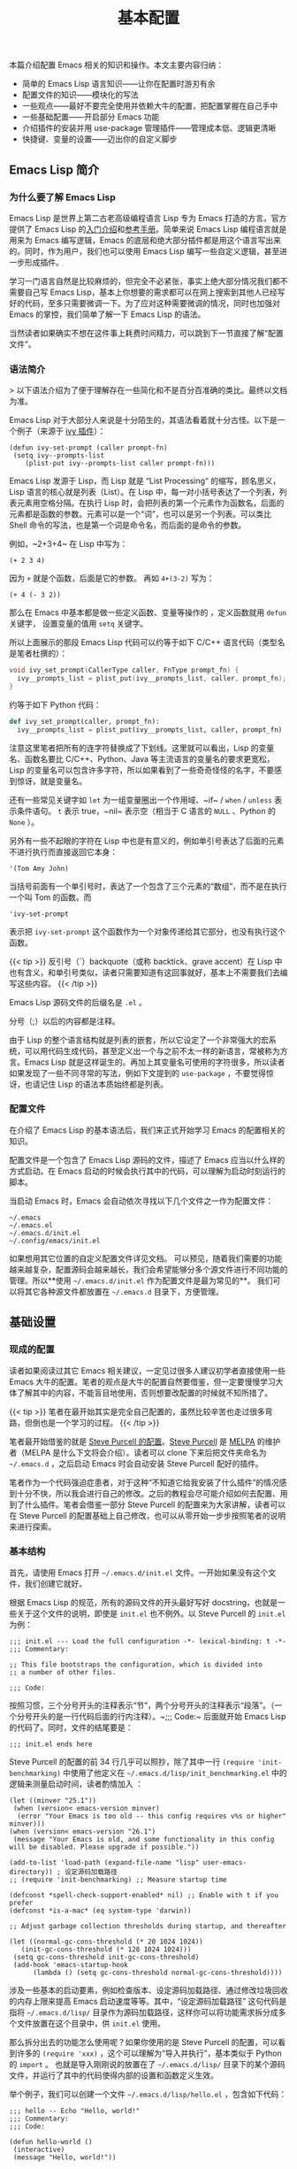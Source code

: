 #+TITLE: 基本配置
#+WEIGHT: 4

本篇介绍配置 Emacs 相关的知识和操作。本文主要内容归纳：

- 简单的 Emacs Lisp 语言知识——让你在配置时游刃有余
- 配置文件的知识——模块化的写法
- 一些观点——最好不要完全使用并依赖大牛的配置，把配置掌握在自己手中
- 一些基础配置——开启部分 Emacs 功能
- 介绍插件的安装并用 use-package 管理插件——管理成本低、逻辑更清晰
- 快捷键、变量的设置——迈出你的自定义脚步

** Emacs Lisp 简介

*** 为什么要了解 Emacs Lisp

Emacs Lisp 是世界上第二古老高级编程语言 Lisp 专为 Emacs 打造的方言。官方提供了 Emacs Lisp 的[[https://www.gnu.org/software/emacs/manual/html_node/eintr/index.html][入门介绍]]和[[https://www.gnu.org/software/emacs/manual/html_node/elisp/index.html][参考手册]]。简单来说 Emacs Lisp 编程语言就是用来为 Emacs 编写逻辑，Emacs 的底层和绝大部分插件都是用这个语言写出来的。同时，作为用户，我们也可以使用 Emacs Lisp 编写一些自定义逻辑，甚至进一步形成插件。

学习一门语言自然是比较麻烦的，但完全不必紧张，事实上绝大部分情况我们都不需要自己写 Emacs Lisp，基本上你想要的需求都可以在网上搜索到其他人已经写好的代码，至多只需要微调一下。为了应对这种需要微调的情况，同时也加强对 Emacs 的掌控，我们简单了解一下 Emacs Lisp 的语法。

当然读者如果确实不想在这件事上耗费时间精力，可以跳到下一节直接了解“配置文件”。

*** 语法简介

> 以下语法介绍为了便于理解存在一些简化和不是百分百准确的类比。最终以文档为准。

Emacs Lisp 对于大部分人来说是十分陌生的，其语法看着就十分古怪。以下是一个例子（来源于 [[https://github.com/abo-abo/swiper][ivy 插件]]）：

#+begin_src elisp
(defun ivy-set-prompt (caller prompt-fn)
 (setq ivy--prompts-list
    (plist-put ivy--prompts-list caller prompt-fn)))
#+end_src 
 
Emacs Lisp 发源于 Lisp，而 Lisp 就是 “List Processing“ 的缩写，顾名思义，Lisp 语言的核心就是列表（List）。在 Lisp 中，每一对小括号表达了一个列表，列表元素用空格分隔。在执行 Lisp 时，会把列表的第一个元素作为函数名，后面的元素都是函数的参数。元素可以是一个“词”，也可以是另一个列表。可以类比 Shell 命令的写法，也是第一个词是命令名，而后面的是命令的参数。

例如，~2+3+4~ 在 Lisp 中写为：

#+begin_src elisp
(+ 2 3 4)
#+end_src

因为 ~+~ 就是个函数，后面是它的参数。 再如 ~4+(3-2)~ 写为：

#+begin_src elisp
(+ 4 (- 3 2))
#+end_src

那么在 Emacs 中基本都是做一些定义函数、变量等操作的 ，定义函数就用 ~defun~ 关键字， 设置变量的值用 ~setq~ 关键字。

所以上面展示的那段 Emacs Lisp 代码可以约等于如下 C/C++ 语言代码（类型名是笔者杜撰的）：

#+begin_src c
void ivy_set_prompt(CallerType caller, FnType prompt_fn) {
  ivy__prompts_list = plist_put(ivy__prompts_list, caller, prompt_fn);
}
#+end_src

约等于如下 Python 代码：

#+begin_src python
def ivy_set_prompt(caller, prompt_fn):
  ivy__prompts_list = plist_put(ivy__prompts_list, caller, prompt_fn)
#+end_src

注意这里笔者把所有的连字符替换成了下划线。这里就可以看出，Lisp 的变量名、函数名要比 C/C++、Python、Java 等主流语言的变量名的要求更宽松，Lisp 的变量名可以包含许多字符，所以如果看到了一些奇奇怪怪的名字，不要感到惊讶，就是变量名。

还有一些常见关键字如 ~let~ 为一组变量圈出一个作用域、~if~ / ~when~ / ~unless~ 表示条件语句。 ~t~ 表示 true，~nil~ 表示空（相当于 C 语言的 ~NULL~ 、Python 的 ~None~ ）。

另外有一些不起眼的字符在 Lisp 中也是有意义的，例如单引号表达了后面的元素不进行执行而直接返回它本身：

#+begin_src elisp
'(Tom Amy John)
#+end_src

当括号前面有一个单引号时，表达了一个包含了三个元素的“数组”，而不是在执行一个叫 Tom 的函数。而

#+begin_src elisp
'ivy-set-prompt
#+end_src

表示把 ~ivy-set-prompt~ 这个函数作为一个对象传递给其它部分，也没有执行这个函数。

{{< tip >}}
反引号（`）backquote（或称 backtick、grave accent）在 Lisp 中也有含义，和单引号类似，读者只需要知道有这回事就好，基本上不需要我们去编写这些内容。
{{< /tip >}}

Emacs Lisp 源码文件的后缀名是 ~.el~ 。

分号（;）以后的内容都是注释。

由于 Lisp 的整个语言结构就是列表的嵌套，所以它设定了一个非常强大的宏系统，可以用代码生成代码，甚至定义出一个与之前不太一样的新语言，常被称为方言。Emacs Lisp 就是这样诞生的。再加上其变量名可使用的字符很多，所以读者如果发现了一些不同寻常的写法，例如下文提到的 ~use-package~ ，不要觉得惊讶，也请记住 Lisp 的语法本质始终都是列表。

*** 配置文件

在介绍了 Emacs Lisp 的基本语法后，我们来正式开始学习 Emacs 的配置相关的知识。

配置文件是一个包含了 Emacs Lisp 源码的文件，描述了 Emacs 应当以什么样的方式启动。在 Emacs 启动的时候会执行其中的代码，可以理解为启动时刻运行的脚本。

当启动 Emacs 时，Emacs 会自动依次寻找以下几个文件之一作为配置文件：

#+begin_src
~/.emacs
~/.emacs.el
~/.emacs.d/init.el
~/.config/emacs/init.el
#+end_src

如果想用其它位置的自定义配置文件详见文档。
可以预见，随着我们需要的功能越来越复杂，配置源码会越来越长，我们会希望能够分多个源文件进行不同功能的管理。所以**使用 ~~/.emacs.d/init.el~ 作为配置文件是最为常见的**。 我们可以将其它各种源文件都放置在 ~~/.emacs.d~ 目录下，方便管理。

** 基础设置

*** 现成的配置

读者如果阅读过其它 Emacs 相关建议，一定见过很多人建议初学者直接使用一些 Emacs 大牛的配置。笔者的观点是大牛的配置自然要借鉴，但一定要慢慢学习大体了解其中的内容，不能盲目地使用，否则想要改配置的时候就不知所措了。

{{< tip >}}
笔者在最开始其实是完全自己配置的，虽然比较辛苦也走过很多弯路，但倒也是一个学习的过程。
{{< /tip >}}

笔者最开始借鉴的就是 [[https://github.com/purcell/emacs.d ][Steve Purcell 的配置]]。[[https://www.emacswiki.org/emacs/StevePurcell][Steve Purcell]] 是 [[https://melpa.org/][MELPA]] 的维护者（MELPA 是什么下文将会介绍）。读者可以 clone 下来后把文件夹命名为 ~~/.emacs.d~ ，之后启动 Emacs 时会自动安装 Steve Purcell 配好的插件。

笔者作为一个代码强迫症患者，对于这种“不知道它给我安装了什么插件”的情况感到十分不快，所以我会进行自己的修改。之后的教程会尽可能介绍如何去配置、用到了什么插件。笔者会借鉴一部分 Steve Purcell 的配置来为大家讲解，读者可以在 Steve Purcell 的配置基础上自己修改，也可以从零开始一步步按照笔者的说明来进行探索。

*** 基本结构

首先，请使用 Emacs 打开 ~~/.emacs.d/init.el~ 文件。一开始如果没有这个文件，我们创建它就好。

根据 Emacs Lisp 的规范，所有的源码文件的开头最好写好 docstring，也就是一些关于这个文件的说明，即使是 ~init.el~ 也不例外。以 Steve Purcell 的 ~init.el~ 为例：

#+begin_src elisp
;;; init.el --- Load the full configuration -*- lexical-binding: t -*-
;;; Commentary:

;; This file bootstraps the configuration, which is divided into
;; a number of other files.

;;; Code:
#+end_src

按照习惯，三个分号开头的注释表示“节”，两个分号开头的注释表示“段落”。（一个分号开头的是一行代码后面的行内注释）。~;;; Code:~ 后面就开始 Emacs Lisp 的代码了。同时，文件的结尾要是：

#+begin_src elisp
;;; init.el ends here
#+end_src

Steve Purcell 的配置的前 34 行几乎可以照抄，除了其中一行 ~(require 'init-benchmarking)~ 中使用了他定义在 ~~/.emacs.d/lisp/init_benchmarking.el~ 中的逻辑来测量启动时间，读者酌情加入 ：

#+begin_src elisp
(let ((minver "25.1"))
 (when (version< emacs-version minver)
  (error "Your Emacs is too old -- this config requires v%s or higher" minver)))
(when (version< emacs-version "26.1")
 (message "Your Emacs is old, and some functionality in this config will be disabled. Please upgrade if possible."))

(add-to-list 'load-path (expand-file-name "lisp" user-emacs-directory)) ; 设定源码加载路径
;; (require 'init-benchmarking) ;; Measure startup time

(defconst *spell-check-support-enabled* nil) ;; Enable with t if you prefer
(defconst *is-a-mac* (eq system-type 'darwin))

;; Adjust garbage collection thresholds during startup, and thereafter

(let ((normal-gc-cons-threshold (* 20 1024 1024))
   (init-gc-cons-threshold (* 128 1024 1024)))
 (setq gc-cons-threshold init-gc-cons-threshold)
 (add-hook 'emacs-startup-hook
      (lambda () (setq gc-cons-threshold normal-gc-cons-threshold))))
#+end_src

涉及一些基本的启动要素，例如检查版本、设定源码加载路径、通过修改垃圾回收的内存上限来提高 Emacs 启动速度等等。其中，“设定源码加载路径” 这句代码是指将 ~~/.emacs.d/lisp/~ 目录作为源码加载路径，这样你可以将功能需求拆分成多个文件放置在这个目录中，供 ~init.el~ 使用。

那么拆分出去的功能怎么使用呢？如果你使用的是 Steve Purcell 的配置，可以看到许多的 ~(require 'xxx)~ ，这个可以理解为“导入并执行”，基本类似于 Python 的 ~import~ 。 也就是导入刚刚说的放置在了 ~~/.emacs.d/lisp/~ 目录下的某个源码文件，并运行了其中的代码使得内部的设置和函数定义生效。

举个例子，我们可以创建一个文件 ~~/.emacs.d/lisp/hello.el~ ，包含如下代码：

#+begin_src elisp
;;; hello -- Echo "Hello, world!"
;;; Commentary:
;;; Code:

(defun hello-world ()
 (interactive)
 (message "Hello, world!"))

(provide 'hello) ; 意为“导出本模块，名为 hello”。这样就可以在其它地方进行 require 
;;; hello.el ends here
#+end_src

在 init.el 中，加上一句代码 ~(require 'hello)~ ，重启 Emacs，此时 Emacs 就会多了一条名为 ~hello-world~ 的命令。读者此时可以按下 ~M-x~ ，输入 hello-world，就可以看到回显区 Echo area 中出现了 "Hello, world!"。尽管这个函数不在 ~init.el~ 中定义，但通过这种方式导入就可以顺利执行成功！

{{< tip >}}
~(interactive)~ 这句代码意为“让这个函数可以通过 ~M-x~  手动调用，否则按下 ~M-x~ 时会发现找不到 ~hello-world~ 这个命令。 没有 ~(interactive)~ 的函数就是指不对用户直接暴露的函数，是用于内部调用的。
{{< /tip >}}

观察 Steve Purcell 的 ~init.el~ ，几乎通篇都是 ~(require 'xxx)~ ，这种模块化风格值得学习。

*** 最开始的配置

对于一个刚打开的“白板”编辑器来说，有不少功能是我们亟需开启的，在此做简要归纳：

#+begin_src elisp
(setq confirm-kill-emacs #'yes-or-no-p)   ; 在关闭 Emacs 前询问是否确认关闭，防止误触
(electric-pair-mode t)            ; 自动补全括号
(add-hook 'prog-mode-hook #'show-paren-mode) ; 编程模式下，光标在括号上时高亮另一个括号
(column-number-mode t)            ; 在 Mode line 上显示列号
(global-auto-revert-mode t)         ; 当另一程序修改了文件时，让 Emacs 及时刷新 Buffer
(delete-selection-mode t)          ; 选中文本后输入文本会替换文本（更符合我们习惯了的其它编辑器的逻辑）
(setq inhibit-startup-message t)       ; 关闭启动 Emacs 时的欢迎界面
(setq make-backup-files nil)         ; 关闭文件自动备份
(add-hook 'prog-mode-hook #'hs-minor-mode)  ; 编程模式下，可以折叠代码块
(global-display-line-numbers-mode 1)     ; 在 Window 显示行号
(tool-bar-mode -1)              ; （熟练后可选）关闭 Tool bar
(when (display-graphic-p) (toggle-scroll-bar -1)) ; 图形界面时关闭滚动条

(savehist-mode 1)              ; （可选）打开 Buffer 历史记录保存
(setq display-line-numbers-type 'relative)  ; （可选）显示相对行号
(add-to-list 'default-frame-alist '(width . 90)) ; （可选）设定启动图形界面时的初始 Frame 宽度（字符数）
(add-to-list 'default-frame-alist '(height . 55)) ; （可选）设定启动图形界面时的初始 Frame 高度（字符数）
#+end_src

** 配置快捷键

首先介绍一下如何配置全局的快捷键：

#+begin_src elisp
(global-set-key (kbd <KEY>) <FUNCTION>)
#+end_src

其中 ~<KEY>~ 和 ~<FUNCTION>~ 替换为你想要设置的快捷键和功能。例如一个常见设置是修改回车键为“新起一行并做缩进”：

#+begin_src elisp
(global-set-key (kbd "RET") 'newline-and-indent)
#+end_src

其它设置示例：

#+begin_src elisp
(global-set-key (kbd "M-w") 'kill-region)       ; 交换 M-w 和 C-w，M-w 为剪切
(global-set-key (kbd "C-w") 'kill-ring-save)      ; 交换 M-w 和 C-w，C-w 为复制
(global-set-key (kbd "C-a") 'back-to-indentation)   ; 交换 C-a 和 M-m，C-a 为到缩进后的行首
(global-set-key (kbd "M-m") 'move-beginning-of-line)  ; 交换 C-a 和 M-m，M-m 为到真正的行首
(global-set-key (kbd "C-c '") 'comment-or-uncomment-region) ; 为选中的代码加注释/去注释

;; 自定义两个函数
;; Faster move cursor
(defun next-ten-lines()
 "Move cursor to next 10 lines."
 (interactive)
 (next-line 10))

(defun previous-ten-lines()
 "Move cursor to previous 10 lines."
 (interactive)
 (previous-line 10))
;; 绑定到快捷键
(global-set-key (kbd "M-n") 'next-ten-lines)      ; 光标向下移动 10 行
(global-set-key (kbd "M-p") 'previous-ten-lines)    ; 光标向上移动 10 行
#+end_src

读者使用 Emacs 期间应当已经发现规律，Emacs 的常见快捷键前缀是 ~C-x~ 和 ~C-c~ ，笔者有一些个人操作：解绑本来的 ~C-j~ 快捷键（本来功能为 ~electric-newline-and-maybe-indent~ ），让 ~C-j~ 也成为了一个前缀：

#+begin_src elisp
(global-set-key (kbd "C-j") nil)
;; 删去光标所在行（在图形界面时可以用 "C-S-<DEL>"，终端常会拦截这个按法)
(global-set-key (kbd "C-j C-k") 'kill-whole-line)
#+end_src

** MELPA

那么插件从哪里安装呢？Emacs 的插件都被放在了一些固定的仓库网站上，就好像手机的应用商店一样，区别是 Emacs 所使用的仓库是可以自由配置的，我们只需要把仓库的地址告诉 Emacs 就可以了。Emacs 最大的插件仓库就是 MELPA 了，也就是上文提到的 Steve Purcell 所维护的项目。此外也有一个默认仓库 GNU ELPA。

[[https://melpa.org/#/getting-started][MELPA 的官网]]有直接介绍如何配置：

#+begin_src elisp
(require 'package)
(add-to-list 'package-archives '("melpa" . "https://melpa.org/packages/") t)
(package-initialize)
#+end_src

只需这三行，就可以把仓库地址 ~https://melpa.org/packages/~ 存储到 ~package-archives~ 列表中，并命名为 “melpa”。

由于国内网络问题，直接访问速度较慢，有如下两个方案。

1. 使用代理

把下面的代码加在配置文件中，修改为自己的代理服务器 IP 和代理服务器端口号。

#+begin_src elisp
(setq gnutls-algorithm-priority "NORMAL:-VERS-TLS1.3") ; 不加这一句可能有问题，建议读者尝试一下
(setq url-proxy-services '(("no_proxy" . "^\\(192\\.168\\..*\\)")
              ("http" . "<代理 IP>:<代理端口号>")
   ("https" . "<代理 IP>:<代理端口号>")))
#+end_src

2. 使用国内镜像

腾讯镜像：

#+begin_src elisp
(require 'package)
(setq package-archives '(("gnu"  . "http://mirrors.cloud.tencent.com/elpa/gnu/")
             ("melpa" . "http://mirrors.cloud.tencent.com/elpa/melpa/")))
(package-initialize)
#+end_src

{{< tip >}}
腾讯镜像中，除了 MELPA，第一条的 "gnu" 对应着的就是默认的 GNU ELPA，部分包是只在 GNU ELPA 上 的。这里的配置意为：设置了两个插件仓库，一个叫 ~gnu~ ，一个叫 ~melpa~ 。
还有一个清华镜像。但是这些镜像都停留在 2021 年，好像是上游哪里有问题。
{{< /tip >}}

随后重启 Emacs 后，输入命令 ~package-list-packages~ 就可以列出来仓库中的所有插件，可以选中相应的插件，会弹出介绍的界面和安装按钮。此外，还可以直接通过命令 ~package-install~ ，按下回车后，输入插件名就可以安装相应插件。

{{< tip >}}
package-list-packages 列表界面下，可以按 h 显示帮助。在这个视图下可以批量操作，类似 Buffer List。例如可以按 U 检查所有已安装插件是否有新版本，如果有就会标注更新。按 i 可以标记想要安装。最后按下 x 就可以执行更新操作。
{{< /tip >}}

默认情况下，插件会被安装到 ~~/.emacs.d/elpa/~ 目录下。

想要删除已安装的插件，输入命令 ~package-delete~ ，然后输入已安装的插件名即可。

** 插件设置 (use-package)

通常各种插件都会发布到 GitHub 上，一般在上面都会介绍如何配置这个插件。但插件逐渐多了我们会发现，不同插件的使用、配置常常不同，一一配置会使得配置文件很乱，且不易管理，并且缺少一些自动化的配置机制。Steve Purcell 的配置中，他在 ~init-elpa.el~ 中定义了一些辅助函数 ~require-package~ 等实现了插件的自动安装。

笔者则使用了一个更为方便的插件 ~use-package~ 来进行管理。

首先安装 ~use-package~ 。输入命令 ~package-install~ 按下回车后输入 "use-package"，回车。在 ~init.el~ 较靠前的位置（或其它你认为合适的文件中）写上：

#+begin_src elisp
(eval-when-compile
 (require 'use-package))
#+end_src

这样，我们就在启动 Emacs 的时候首先加载 ~use-package~ 插件。随后我们再使用 ~use-package~ 插件来管理所有其它插件。

~use-package~ 官网提供了一些教程，其使用方法很简单，假设我们希望使用一个叫 ~foo~ 的插件：

#+begin_src elisp
(use-package foo
 :init         ; 在加载插件前执行一些命令
 (setq foo-variable t)
 :config        ; 在加载插件后执行一些命令
 (foo-mode 1))
#+end_src

所有的冒号开头的词是 ~use-package~ 的一些设置关键词。上面的代码表示使用名为 ~foo~ 的插件，在加载插件之前设置变量 ~foo-variable~ 为 ~t~ （即 true）。并在加载之后启动 ~foo-mode~ 。

例如，我们在后面会介绍的一个 Emacs 补全功能增强插件 ~ivy~ ，只需编写如下配置（这里只是示例，单纯粘贴此段代码会有报错，请查看后面的教程中更详细的说明）：

#+begin_src elisp
(use-package ivy
 :ensure t             ; 确认安装，如果没有安装过 ivy 就自动安装  
 :config              ; 在加载插件后执行一些命令
 (ivy-mode 1)            ; 加载后启动 ivy-mode
 (setq ivy-use-virtual-buffers t)  ; 一些官网提供的固定配置
 (setq ivy-count-format "(%d/%d) ")  :bind               ; 以下为绑定快捷键
 ("C-s" . 'swiper-isearch)     ; 绑定快捷键 C-s 为 swiper-search，替换原本的搜索功能
 ("M-x" . 'counsel-M-x)       ; 使用 counsel 替换命令输入，给予更多提示
 ("C-x C-f" . 'counsel-find-file)  ; 使用 counsel 做文件打开操作，给予更多提示
 ("M-y" . 'counsel-yank-pop)    ; 使用 counsel 做历史剪贴板粘贴，可以展示历史
 ("C-x b" . 'ivy-switch-buffer)   ; 使用 ivy 做 buffer 切换，给予更多提示
 ("C-c v" . 'ivy-push-view)     ; 记录当前 buffer 的信息
 ("C-c s" . 'ivy-switch-view)    ; 切换到记录过的 buffer 位置
 ("C-c V" . 'ivy-pop-view)     ; 移除 buffer 记录
 ("C-x C-SPC" . 'counsel-mark-ring) ; 使用 counsel 记录 mark 的位置
 ("<f1> f" . 'counsel-describe-function)
 ("<f1> v" . 'counsel-describe-variable)
 ("<f1> i" . 'counsel-info-lookup-symbol))
#+end_src

这样，所有有关 ~ivy~ 插件的配置就都整合在了一个 (use-package ...) 中，并且只需要加上 ~:ensure t~ 就可以检查安装情况、自动安装，十分方便管理。

这里出现的语法看似和我们之前了解的不同，但其实本质一样。虽然 ~:ensure~ 、~:bind~ 等写法看起来好像很奇怪，但正如我们上文学到的，Lisp 的变量名十分灵活，且语言特性使得它具有非常强大的宏，可以自定义一些语法。~use-package~ 就是自己设定了这样的一种写法。
此外，也可以轻松地设定上一篇教程中提到的模式的 hook。例如，我们希望在编程模式 ~prog-mode~ 下使用代码语法检查工具 ~flycheck~ ，只需要使用 ~:hook~ 进行设置：

#+begin_src elisp
(use-package flycheck
 :ensure t
 :hook            ; 为模式设置 hook
 (prog-mode . flycheck-mode))
#+end_src 

** 配置变量

除了使用配置文件，Emacs 还提供了一个更为方便的办法管理一些变量（customizable variables），或称用户选项（user options）。


#+NAME: M-x customize
[[../../images/emacs-book/configurations/customize.png]]

最简单的进入办法，就是按下 ~M-x~ 输入 ~customize~ 后回车确认。

变量是分组（group）管理的，只需要点进去寻找或搜索相关的变量就可以进行设置。对于每一个变量，点左侧的箭头展开内容，可以看到有的变量是 Toggle 按钮表示可以设定 true/false，有的则是取值列表，可以设定值。修改后，State 会显示已编辑。最后点击上方的 Apply 就是应用更改。点击 Revert 就可以放弃更改等。按 ~q~ 退出。

#+NAME: 配置变量
[[../../images/emacs-book/configurations/customize-var.png]]

当设置了变量后，事实上 Emacs 会自动将一些配置代码加入到 ~init.el~ 中，或是加入到自定义的文件中（比如 Steve Purcell 就自定义了这个文件）。

此外，使用 Emacs 的过程中也可以临时修改某个变量的值，~M-x~ ~set-variable~ 就可以输入变量名、回车、输入值、回车。还可以用 ~C-h v~ 输入变量名来查看变量的含义。

因此总结来说，想要设定变量有三种途径：

1. 配置文件中使用 (setq name value)
2. customize 中设定
3. 运行过程中临时修改 ~M-x~ ~set-variable~ 
最后笔者还想再强调一下，一定要区分好命令和变量 。这里笔者所指的”命令“是带有 (interactive) 的函数。例如上文举例的 ~hello-world~ 函数，这种函数可以通过 ~M-x~ 输入函数名调用，本教程姑且称之为“命令“。命令是可以执行的，而变量只是保存一个值，是不可执行的。在 Emacs Lisp 中二者的命名规则是一致的，看起来十分相似，对于初学者容易混淆。

** 配置生效

最简单让配置生效的办法就是重启 Emacs。

此外，如果你在频繁的改一些配置，尤其是调整一些参数等，频繁的重启很麻烦。事实上 Emacs Lisp 语言是逐句执行的。所以例如我们新加入了一段配置，我们便可以直接选中这部分代码，然后按下 ~M-x~ ~eval-region~ ，表达了“运行选中的这部分代码”的含义，这样这段代码立刻就会生效了。当然，还有 ~M-x~ ~eval-buffer~ 可以直接重新执行一下当前 Buffer 的所有代码。

** 结尾

最后，配置文件的结尾要有一句：

#+begin_src elisp
(provide 'init)

;;; init.el ends here
#+end_src



